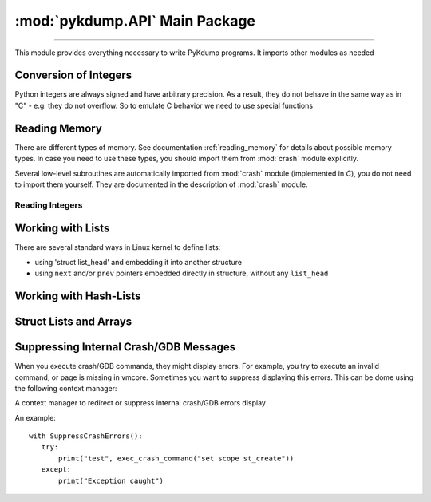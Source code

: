 :mod:`pykdump.API` Main Package
=======================================

.. module:: pykdump.API
   :synopsis: main module for PyKdump programming

.. moduleauthor:: Alex Sidorenko <asid@hpe.com>

--------------

This module provides everything necessary to write PyKdump
programs. It imports other modules as needed

.. _conversion_integers:

Conversion of Integers
----------------------

Python integers are always signed and have arbitrary precision. As a
result, they do not behave in the same way as in "C" - e.g. they do not
overflow. So to emulate C behavior we need to use special functions

.. function:: cpu_to_le32(uint)

   Similar to :func:`le32_to_cpu` but invoked C macro ``__cpu_to_le32``

.. function:: le32_to_cpu(ulong)

   Interface to ``__le32_to_cpu`` C macro

   :param ulong: unsigned integer
   :return: converts Python integer to C ``ulong`` val, applies
            ``__le32_to_cpu(val)`` and returns a Python integer

.. function:: le16_to_cpu(uint)

   Similar to :func:`le32_to_cpu` but invoked C macro ``__le16_to_cpu``

.. function:: sLong(i)

   In C, the same bits sequnce can represent either *signed* or
   *unsigned* integer. In Python, there is no native *unsigned*
   integer. This subroutine lets you convert a Python integer to
   *signed* assuming that integer size is that for *long* type of
   this architecture.

   :param i: Python integer of any size/value
   :return: process ``sizeof(long)`` lower bits of provided integer
            as C ``unsigned long`` and return this value as ``signed long``

   An example::

     l = 0xffffffffffffffff
     print(l, sLong(l))

     # Prints 18446744073709551615 -1

.. function:: unsigned16(i)

   :param i: a Python integer
   :return: i & 0xffff

.. function:: unsigned32(i)

   :param i: a Python integer
   :return: i & 0xffffffff

.. function:: unsigned64(i)

   :param i: a Python integer
   :return: i & 0xffffffffffffffff

Reading Memory
--------------

There are different types of memory. See documentation
:ref:`reading_memory` for details about possible memory types. In
case you need to use these types, you should import them from
:mod:`crash` module explicitly.

Several low-level subroutines are automatically imported from
:mod:`crash` module (implemented in *C*), you do not
need to import them yourself. They are documented in the description
of :mod:`crash` module.

.. function:: mem2long(bytestr, signed, array)

   see :func:`crash.mem2long`

.. function:: readmem(addr, size [, mtype])

   see :func:`crash.readmem`

Reading Integers
................

.. function:: readInt(addr, size [, signedvar [, mtype]])

   Given an address, read an integer of given *size*

   See :func:`crash.readInt`


.. function:: readPtr(addr [, mtype])

   Assuming that *addr* contains a pointer, read pointer value.

   See :func:`crash.readPtr`


.. function:: readS32(addr)

   :param addr: address to read from
   :return: read 4 bytes, intepret it as signed

.. function:: readS64(addr)

   :param addr: address to read from
   :return: read 8 bytes, intepret it as signed

.. function:: readU8(addr)

   :param addr: address to read from
   :return: read 1 byte, intepret it as unsigned

.. function:: readU16(addr)

   :param addr: address to read from
   :return: read 2 byte, intepret it as unsigned

.. function:: readU32(addr)

   :param addr: address to read from
   :return: read 4 bytes, intepret it as unsigned

.. function:: readU64(addr)

   :param addr: address to read from
   :return: read 8 bytes, intepret it as unsigned

Working with Lists
------------------

There are several standard ways in Linux kernel to define lists:

* using 'struct list_head' and embedding it into another structure

* using ``next`` and/or ``prev`` pointers embedded directly in
  structure, without any ``list_head``

.. function:: LH_isempty(lh)

   :param lh: ``list head`` address or :class:`StructResult` object
              for ``list_head``

   :return: in boolean context, evaluates to *True* (when list head is
            empty) or *False*

.. function:: list_for_each_entry(start, offset = 0, maxel = None, warn = True)

   Another name for :func:`readListByHead`

.. class:: ListHead(lh, sname = None, maxel = None, warn = True)

   To read a list of structures with ``list_head`` embedded, we can
   create an instance of this class and then use it for iterations

   *lh* is address of ``list_head``

   If *sname* is specified, this is a string with structure name
   embedding our ``list_head``

   *maxel*  is the maximal number of elements to traverse

   *warn* specifies whether we would like to see warnings if we reach
    the *maxel* limit while iterating

   An object created can be used in two ways:

   * if *sname* was not specified, we should use as an iterator the
     object itself, and iterations return return a list of
     ``list_head`` results

   * if *sname* is specified, we should use as an iterator not the
     object itself, but rather ``obj.fieldname`` where *fieldname* is
     the name of structure field containing ``list_head``. In this
     case, we retirn the list of structures of *sname* type

   For example, in *C* we have

   .. code-block:: C

      static LIST_HEAD(cache_list);

      struct cache_detail {
              struct module *         owner;
              int                     hash_size;
              struct cache_head **    hash_table;
              ...
              struct list_head        others;

   Traversing this list in Python::

     cache_list = ListHead(sym2addr("cache_list"), "struct cache_detail")

     for c in cache_list.others:
         if (c.name == cname):
             details = c
             break



.. function:: readBadList(start, offset=0, maxel = _MAXEL, inchead = True)

   Similar to :func:`readList` but in case we are interested # in
   partial lists even when there are low-level errors

   :return: a tuple (partiallist, error/None)

.. function:: readList((start, offset=0, maxel = None, inchead = True, warn = True)

   :param start: address of first structure
   :param offset: offset of the pointer to the next structure in the list
   :param maxel: maximum number of elements to follow (to limit the
                 number of found elements). If not defined, uses the
                 default value (can be changed)
   :param inchead: whether to include list head itself in the output or not
   :param warn: if *True*, print a warning when maximum number of
                elements is reached

.. function:: readListByHead(start, offset = 0, maxel = None, warn = True)

   :param start: address of first structure
   :param offset: offset of the pointer to the next structure in the list
   :param maxel: maximum number of elements to follow (to limit the
                 number of found elements). If not defined,continues
                 indefinitely
   :param warn: if *True*, print a warning when maximum number of
                elements is reached

Working with Hash-Lists
-----------------------

.. function:: hlist_for_each_entry(emtype, head, member)

   Traverse hlist_node hash-lists. E.g. ``hlist_for_each_entry("struct
   xfrm_policy", table, "bydst")`` for

   .. code-block:: C

              struct xfrm_policy {
                    possible_net_t          xp_net;
                    struct hlist_node       bydst;
                    struct hlist_node       byidx;
                    ...

   :param emtype: a string with struct name
   :param head: a :class:`StructResult` object for ``struct hlist_node``
   :param member: a string with the field name embedded in out main struct

.. function:: getFullBuckets(start, bsize, items, chain_off=0)

   See :func:`crash.getFullBuckets`


Struct Lists and Arrays
-----------------------

.. function:: readSUArray(suname, startaddr, dim=0)

    Read an array of structs/unions given the structname, start and
    dimension

    Normally a list with *dim* elements is returned, but iIf dimension
    specified is zero, return a :term:`generator` instead

    :param suname: a string with struct/union name
    :param startaddr: address of the forst element
    :param dim: an integer, either number of elements to read or 0

.. function:: readSUListFromHead(headaddr, listfieldname, mystruct, maxel=None, inchead = False, warn = True)

.. function:: readStructNext(shead, nextname, maxel=None, inchead = True)

Suppressing Internal Crash/GDB Messages
---------------------------------------

When you execute crash/GDB commands, they might display errors. For
example, you try to execute an invalid command, or page is missing in
vmcore. Sometimes you want to suppress displaying this errors. This
can be dome using the following context manager:

.. class:: SuppressCrashErrors(outfile="/dev/null")

   A context manager to redirect or suppress internal crash/GDB errors
   display

   An example::

     with SuppressCrashErrors():
        try:
            print("test", exec_crash_command("set scope st_create"))
        except:
            print("Exception caught")

